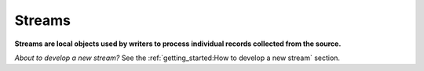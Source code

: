 =======
Streams
=======

**Streams are local objects used by writers to process individual records collected from the source.**

*About to develop a new stream?* See the :ref:`getting_started:How to develop a new stream` section.
